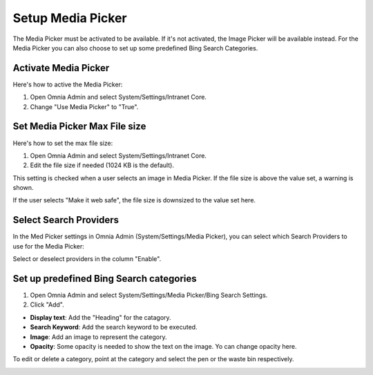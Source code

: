 Setup Media Picker
===========================

The Media Picker must be activated to be available. If it's not activated, the Image Picker will be available instead. For the Media Picker you can also choose to set up some predefined Bing Search Categories.

Activate Media Picker
*********************
Here's how to active the Media Picker:

1. Open Omnia Admin and select System/Settings/Intranet Core.
2. Change "Use Media Picker" to "True".

.. image:: intranet-core-settings.png

Set Media Picker Max File size
*******************************
Here's how to set the max file size:

1. Open Omnia Admin and select System/Settings/Intranet Core.
2. Edit the file size if needed (1024 KB is the default).

.. image:: set-file-size.png

This setting is checked when a user selects an image in Media Picker. If the file size is above the value set, a warning is shown.

.. image:: media-picker-make-web-safe.png

If the user selects "Make it web safe", the file size is downsized to the value set here.

Select Search Providers
************************
In the Med Picker settings in Omnia Admin (System/Settings/Media Picker), you can select which Search Providers to use for the Media Picker:

.. image:: admin-media-picker-providers.png

Select or deselect providers in the column "Enable".

Set up predefined Bing Search categories
*******************************************
1. Open Omnia Admin and select System/Settings/Media Picker/Bing Search Settings.
2. Click "Add".

.. image:: bing-search-categories.png

+ **Display text**: Add the "Heading" for the catagory.
+ **Search Keyword**: Add the search keyword to be executed.
+ **Image**: Add an image to represent the category.
+ **Opacity**: Some opacity is needed to show the text on the image. Yo can change opacity here.

To edit or delete a category, point at the category and select the pen or the waste bin respectively.

.. image:: bing-category-edit.png

